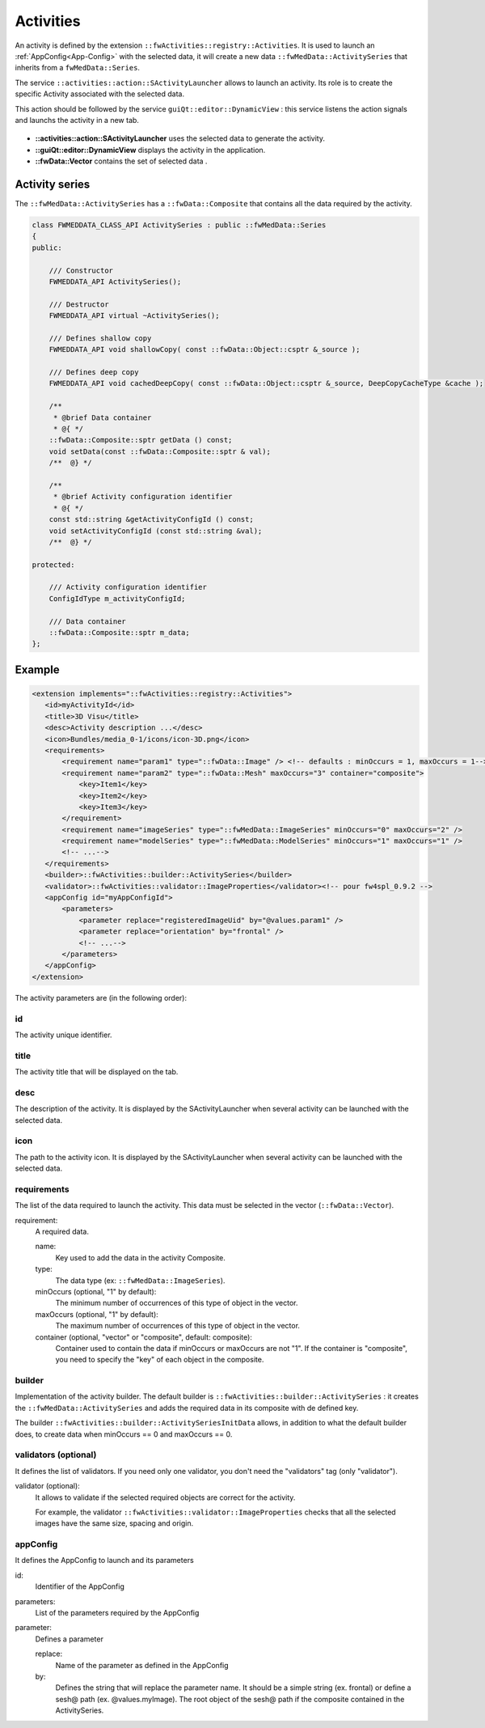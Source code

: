 Activities
==========

An activity is defined by the extension ``::fwActivities::registry::Activities``. It is used to launch an 
:ref:`AppConfig<App-Config>` with the selected data, it will create a new data ``::fwMedData::ActivitySeries`` that 
inherits from a ``fwMedData::Series``.

The service ``::activities::action::SActivityLauncher`` allows to launch an activity. Its role is to create 
the specific Activity associated with the selected data.

This action should be followed by the service ``guiQt::editor::DynamicView`` : this service listens the action 
signals and launchs the activity in a new tab. 

.. figure:: ../media/activity.svg

* **::activities::action::SActivityLauncher** uses the selected data to generate the activity.
* **::guiQt::editor::DynamicView**  displays the activity in the application.
* **::fwData::Vector** contains the set of selected data .

Activity series
----------------

The ``::fwMedData::ActivitySeries`` has a ``::fwData::Composite`` that contains all the data required by the activity.

.. code-block:: cpp

    class FWMEDDATA_CLASS_API ActivitySeries : public ::fwMedData::Series
    {
    public:

        /// Constructor
        FWMEDDATA_API ActivitySeries();

        /// Destructor
        FWMEDDATA_API virtual ~ActivitySeries();

        /// Defines shallow copy
        FWMEDDATA_API void shallowCopy( const ::fwData::Object::csptr &_source );

        /// Defines deep copy
        FWMEDDATA_API void cachedDeepCopy( const ::fwData::Object::csptr &_source, DeepCopyCacheType &cache );

        /**
         * @brief Data container
         * @{ */
        ::fwData::Composite::sptr getData () const;
        void setData(const ::fwData::Composite::sptr & val);
        /**  @} */

        /**
         * @brief Activity configuration identifier
         * @{ */
        const std::string &getActivityConfigId () const;
        void setActivityConfigId (const std::string &val);
        /**  @} */

    protected:

        /// Activity configuration identifier
        ConfigIdType m_activityConfigId;

        /// Data container
        ::fwData::Composite::sptr m_data;
    };


Example
--------

.. code-block:: xml

    <extension implements="::fwActivities::registry::Activities">
       <id>myActivityId</id>
       <title>3D Visu</title>
       <desc>Activity description ...</desc>
       <icon>Bundles/media_0-1/icons/icon-3D.png</icon>
       <requirements>
           <requirement name="param1" type="::fwData::Image" /> <!-- defaults : minOccurs = 1, maxOccurs = 1-->
           <requirement name="param2" type="::fwData::Mesh" maxOccurs="3" container="composite">
               <key>Item1</key>
               <key>Item2</key>
               <key>Item3</key>
           </requirement>
           <requirement name="imageSeries" type="::fwMedData::ImageSeries" minOccurs="0" maxOccurs="2" />
           <requirement name="modelSeries" type="::fwMedData::ModelSeries" minOccurs="1" maxOccurs="1" />
           <!-- ...-->
       </requirements>
       <builder>::fwActivities::builder::ActivitySeries</builder>
       <validator>::fwActivities::validator::ImageProperties</validator><!-- pour fw4spl_0.9.2 -->
       <appConfig id="myAppConfigId">
           <parameters>
               <parameter replace="registeredImageUid" by="@values.param1" />
               <parameter replace="orientation" by="frontal" />
               <!-- ...-->
           </parameters>
       </appConfig>
    </extension>


The activity parameters are (in the following order):

id
*****
The activity unique identifier.

title
*******
The activity title that will be displayed on the tab.

desc
******
The description of the activity. It is displayed by the SActivityLauncher when several activity can be launched
with the selected data.


icon
*****
The path to the activity icon. It is displayed by the SActivityLauncher when several activity can be launched
with the selected data.

.. figure:: ../media/SActivityLauncher.png
    :scale: 60
    :align: center


requirements
*************
The list of the data required to launch the activity. This data must be selected in the vector (``::fwData::Vector``).

requirement: 
    A required data.

    name:
        Key used to add the data in the activity Composite.
        
    type:
        The data type (ex: ``::fwMedData::ImageSeries``).
        
    minOccurs (optional, "1" by default):
        The minimum number of occurrences of this type of object in the vector.
        
    maxOccurs (optional, "1" by default):
        The maximum number of occurrences of this type of object in the vector.
        
    container (optional, "vector" or "composite", default: composite):
        Container used to contain the data if minOccurs or maxOccurs are not "1".
        If the container is "composite", you need to specify the "key" of each object in the composite.
        

builder
********
Implementation of the activity builder. The default builder is ``::fwActivities::builder::ActivitySeries`` :
it creates the ``::fwMedData::ActivitySeries`` and adds the required data in its composite with de defined key.

The builder ``::fwActivities::builder::ActivitySeriesInitData`` allows, in addition to what the default builder does, 
to create data when minOccurs == 0 and maxOccurs == 0.

validators (optional)
**********************
It defines the list of validators. If you need only one validator, you don't need the "validators" tag (only "validator").
    
validator (optional):
    It allows to validate if the selected required objects are correct for the activity. 
    
    For example, the validator ``::fwActivities::validator::ImageProperties`` checks that all the selected images 
    have the same size, spacing and origin.


appConfig
**********
It defines the AppConfig to launch and its parameters

id:
    Identifier of the AppConfig
    
parameters:
    List of the parameters required by the AppConfig
    
parameter:
    Defines a parameter
    
    replace: 
        Name of the parameter as defined in the AppConfig
    by: 
        Defines the string that will replace the parameter name. It should be a simple string (ex.
        frontal) or define a sesh@ path (ex. @values.myImage). The root object of the sesh@ path if the
        composite contained in the ActivitySeries.
